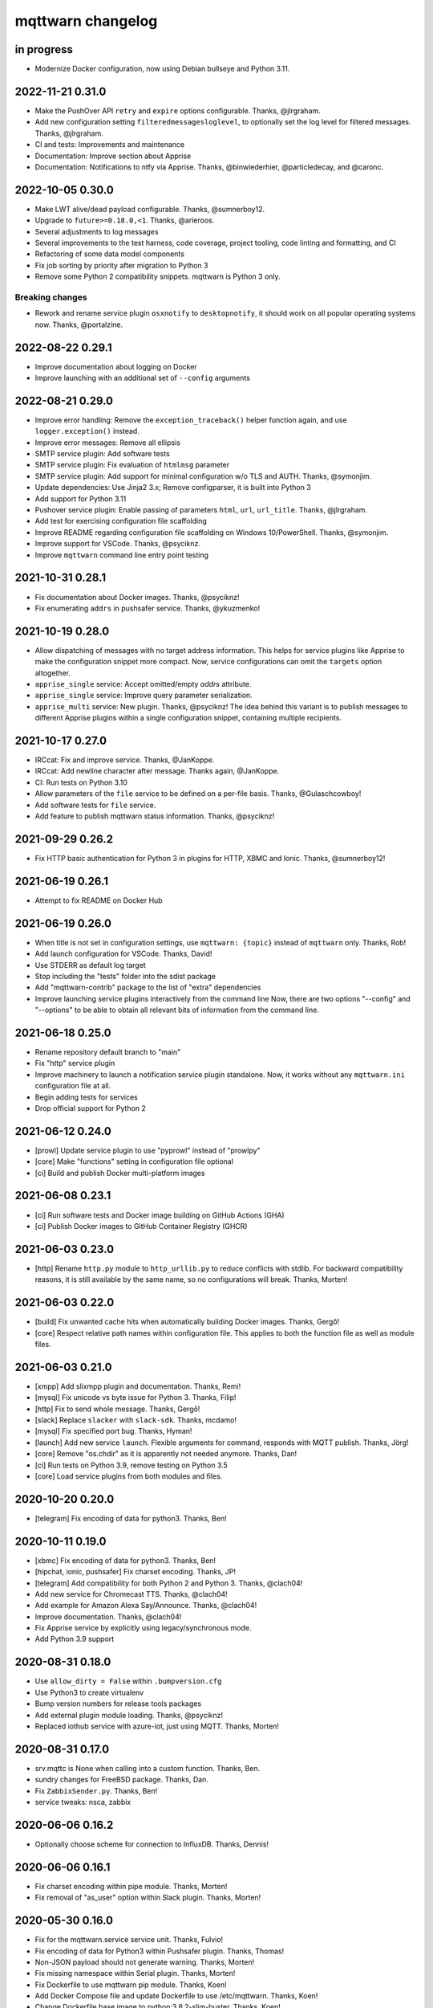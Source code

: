 ##################
mqttwarn changelog
##################


in progress
===========

- Modernize Docker configuration, now using Debian bullseye and Python 3.11.


2022-11-21 0.31.0
=================

- Make the PushOver API ``retry`` and ``expire`` options configurable. Thanks, @jlrgraham.
- Add new configuration setting ``filteredmessagesloglevel``, to optionally set the log
  level for filtered messages. Thanks, @jlrgraham.
- CI and tests: Improvements and maintenance
- Documentation: Improve section about Apprise
- Documentation: Notifications to ntfy via Apprise. Thanks, @binwiederhier, @particledecay,
  and @caronc.


2022-10-05 0.30.0
=================

- Make LWT alive/dead payload configurable. Thanks, @sumnerboy12.
- Upgrade to ``future>=0.18.0,<1``. Thanks, @arieroos.
- Several adjustments to log messages
- Several improvements to the test harness, code coverage, project tooling,
  code linting and formatting, and CI
- Refactoring of some data model components
- Fix job sorting by priority after migration to Python 3
- Remove some Python 2 compatibility snippets. mqttwarn is Python 3 only.

Breaking changes
----------------
- Rework and rename service plugin ``osxnotify`` to ``desktopnotify``, it
  should work on all popular operating systems now. Thanks, @portalzine.


2022-08-22 0.29.1
=================

- Improve documentation about logging on Docker
- Improve launching with an additional set of ``--config`` arguments


2022-08-21 0.29.0
=================

- Improve error handling: Remove the ``exception_traceback()`` helper function
  again, and use ``logger.exception()`` instead.
- Improve error messages: Remove all ellipsis
- SMTP service plugin: Add software tests
- SMTP service plugin: Fix evaluation of ``htmlmsg`` parameter
- SMTP service plugin: Add support for minimal configuration w/o TLS and AUTH.
  Thanks, @symonjim.
- Update dependencies: Use Jinja2 3.x; Remove configparser, it is built into Python 3
- Add support for Python 3.11
- Pushover service plugin: Enable passing of parameters ``html``, ``url``, ``url_title``.
  Thanks, @jlrgraham.
- Add test for exercising configuration file scaffolding
- Improve README regarding configuration file scaffolding on Windows 10/PowerShell.
  Thanks, @symonjim.
- Improve support for VSCode. Thanks, @psyciknz.
- Improve ``mqttwarn`` command line entry point testing


2021-10-31 0.28.1
=================

- Fix documentation about Docker images. Thanks, @psyciknz!
- Fix enumerating ``addrs`` in pushsafer service. Thanks, @ykuzmenko!


2021-10-19 0.28.0
=================

- Allow dispatching of messages with no target address information.
  This helps for service plugins like Apprise to make the configuration
  snippet more compact. Now, service configurations can omit the ``targets``
  option altogether.
- ``apprise_single`` service: Accept omitted/empty `addrs` attribute.
- ``apprise_single`` service: Improve query parameter serialization.
- ``apprise_multi`` service: New plugin. Thanks, @psyciknz!
  The idea behind this variant is to publish messages to different Apprise
  plugins within a single configuration snippet, containing multiple recipients.


2021-10-17 0.27.0
=================

- IRCcat: Fix and improve service. Thanks, @JanKoppe.
- IRCcat: Add newline character after message. Thanks again, @JanKoppe.
- CI: Run tests on Python 3.10
- Allow parameters of the ``file`` service to be defined on a per-file basis.
  Thanks, @Gulaschcowboy!
- Add software tests for ``file`` service.
- Add feature to publish mqttwarn status information. Thanks, @psyciknz!


2021-09-29 0.26.2
=================

- Fix HTTP basic authentication for Python 3 in plugins for HTTP, XBMC and Ionic.
  Thanks, @sumnerboy12!


2021-06-19 0.26.1
=================

- Attempt to fix README on Docker Hub


2021-06-19 0.26.0
=================

- When title is not set in configuration settings, use ``mqttwarn: {topic}``
  instead of ``mqttwarn`` only. Thanks, Rob!
- Add launch configuration for VSCode. Thanks, David!
- Use STDERR as default log target
- Stop including the "tests" folder into the sdist package
- Add "mqttwarn-contrib" package to the list of "extra" dependencies
- Improve launching service plugins interactively from the command line
  Now, there are two options "--config" and "--options" to be able to
  obtain all relevant bits of information from the command line.


2021-06-18 0.25.0
=================

- Rename repository default branch to "main"
- Fix "http" service plugin
- Improve machinery to launch a notification service plugin standalone.
  Now, it works without any ``mqttwarn.ini`` configuration file at all.
- Begin adding tests for services
- Drop official support for Python 2


2021-06-12 0.24.0
=================

- [prowl] Update service plugin to use "pyprowl" instead of "prowlpy"
- [core] Make "functions" setting in configuration file optional
- [ci] Build and publish Docker multi-platform images


2021-06-08 0.23.1
=================

- [ci] Run software tests and Docker image building on GitHub Actions (GHA)
- [ci] Publish Docker images to GitHub Container Registry (GHCR)


2021-06-03 0.23.0
=================

- [http] Rename ``http.py`` module to ``http_urllib.py`` to reduce conflicts with stdlib.
  For backward compatibility reasons, it is still available by the same name, so no
  configurations will break. Thanks, Morten!


2021-06-03 0.22.0
=================

- [build] Fix unwanted cache hits when automatically building Docker images. Thanks, Gergő!
- [core] Respect relative path names within configuration file. This applies
  to both the function file as well as module files.


2021-06-03 0.21.0
=================
- [xmpp] Add slixmpp plugin and documentation. Thanks, Remi!
- [mysql] Fix unicode vs byte issue for Python 3. Thanks, Filip!
- [http] Fix to send whole message. Thanks, Gergő!
- [slack] Replace ``slacker`` with ``slack-sdk``. Thanks, mcdamo!
- [mysql] Fix specified port bug. Thanks, Hyman!
- [launch] Add new service ``launch``. Flexible arguments for command,
  responds with MQTT publish. Thanks, Jörg!
- [core] Remove "os.chdir" as it is apparently not needed anymore. Thanks, Dan!
- [ci] Run tests on Python 3.9, remove testing on Python 3.5
- [core] Load service plugins from both modules and files.


2020-10-20 0.20.0
=================
- [telegram] Fix encoding of data for python3. Thanks, Ben!


2020-10-11 0.19.0
=================
- [xbmc] Fix encoding of data for python3. Thanks, Ben!
- [hipchat, ionic, pushsafer] Fix charset encoding. Thanks, JP!
- [telegram] Add compatibility for both Python 2 and Python 3. Thanks, @clach04!
- Add new service for Chromecast TTS. Thanks, @clach04!
- Add example for Amazon Alexa Say/Announce. Thanks, @clach04!
- Improve documentation. Thanks, @clach04!
- Fix Apprise service by explicitly using legacy/synchronous mode.
- Add Python 3.9 support


2020-08-31 0.18.0
=================
- Use ``allow_dirty = False`` within ``.bumpversion.cfg``
- Use Python3 to create virtualenv
- Bump version numbers for release tools packages
- Add external plugin module loading. Thanks, @psyciknz!
- Replaced iothub service with azure-iot, just using MQTT. Thanks, Morten!


2020-08-31 0.17.0
=================
- srv.mqttc is None when calling into a custom function. Thanks, Ben.
- sundry changes for FreeBSD package. Thanks, Dan.
- Fix ``ZabbixSender.py``. Thanks, Ben!
- service tweaks: nsca, zabbix


2020-06-06 0.16.2
=================
- Optionally choose scheme for connection to InfluxDB. Thanks, Dennis!


2020-06-06 0.16.1
=================
- Fix charset encoding within pipe module. Thanks, Morten!
- Fix removal of "as_user" option within Slack plugin. Thanks, Morten!


2020-05-30 0.16.0
=================
- Fix for the mqttwarn.service service unit. Thanks, Fulvio!
- Fix encoding of data for Python3 within Pushsafer plugin. Thanks, Thomas!
- Non-JSON payload should not generate warning. Thanks, Morten!
- Fix missing namespace within Serial plugin. Thanks, Morten!
- Fix Dockerfile to use mqttwarn pip module. Thanks, Koen!
- Add Docker Compose file and update Dockerfile to use /etc/mqttwarn. Thanks, Koen!
- Change Dockerfile base image to python:3.8.2-slim-buster. Thanks, Koen!
- Improve code formatting within custom functions of "warntoggle" example. Thanks, Dan!
- Fix charset encoding within Serial plugin. Thanks, Morten!


2020-04-14 0.15.0
=================
- Document ``tls=True`` setting. Thanks, @jpmens!
- Add ``warntoggle`` example (#408). Thanks, @robdejonge!
- Load functions file at configuration load (#410). Thanks, @fhriley!
- Try to make "zabbix" service work again


2020-03-31 0.14.2
=================
- Upgrade to apprise 0.8.5


2020-03-28 0.14.1
=================
- Upgrade xmpppy to 0.6.1, add dnspython as dependency


2020-03-18 0.14.0
=================
- Add service plugin for `Apprise <https://github.com/caronc/apprise>`_.
- Upgrade xmpppy to 0.6.0
- More verbose exception when formatting message fails


2020-03-04 0.13.9
=================
- Remove references to ``mqttwarn.py``. Cleanup documentation.
- Fix charset encoding within Postgres plugin. Thanks, @clarkspark!
- Fix function invocation through "format" setting. Thanks, @clarkspark!


2020-01-12 0.13.8
=================
- Fix charset encoding issue for service "mqttpub". Thanks, @jpmens!


2020-01-12 0.13.7
=================
- Improve exception handling when service plugin fails
- Properly handle charset encoding, both on Python 2 and Python 3


2020-01-09 0.13.6
=================
- Support Python 3.8


2019-12-27 0.13.5
=================
- Improve Python2/3 compatibility for "make-config" subcommand. Fix #393.
  Thanks, @Gulaschcowboy!


2019-12-17 0.13.2
=================
- Fix documentation


2019-12-17 0.13.1
=================
- Address compatibility issues with configparser


2019-12-17 0.13.0
=================
- Remove instapush service as it no longer exists
- Python2/3 compatibility
- Make "pushover" service use requests
- Mitigate some deprecation warnings. Bump core package dependencies.
- Improve testing and CI


2019-12-02 0.12.0
=================
- Add documentation based on Jekyll and publish on www.mqttwarn.net. Thanks, @jpmens!
- Add logo source and PNG images. Thanks, @gumm!
- Make testsuite pass successfully on Python3.
- Make README.rst ASCII-compatible, resolve #386. Thanks, @dlangille!
- Fix direct plugin invocation
- Re-add compatibility with Python2


2019-11-20 0.11.3
=================
- Fix README.rst


2019-11-20 0.11.2
=================
- Remove "Topic :: Internet :: MQTT" from the list of trove classifiers
  after PyPI upload croaked again


2019-11-20 0.11.1
=================
- Update author email within setup.py after PyPI upload croaked at us


2019-11-20 0.11.0
=================
- Add foundation for unit tests based on pytest
- Add test harness
- Integrate changes from the main branch
- Improve documentation, add a more compact ``README.rst`` and
  move the detailed documentation to ``HANDBOOK.md`` for now.
- First release on PyPI


.. _mqttwarn-0.10.1:

2018-04-17 0.10.1
=================
- Use EPL 2.0 license as recently approved by @pypa and @jpmens
- Add missing dependency to the "six" package


.. _mqttwarn-0.10.0:

2018-04-13 0.10.0
=================
- Add mechanism to run a notification service plugin interactively from the command line
- Attempt to fix #307 re. logging to the configuration .ini file. Thanks, Dan!


.. _mqttwarn-0.9.0:

2018-04-13 0.9.0
================
- Add .bumpversion.cfg and Makefile to ease release cutting
- Move "websocket" service plugin (#305) into module namespace
- Refactor two more functions into ``class RuntimeContext``
- Improve error handling: Add the ``exception_traceback()`` primitive to add
  full stacktrace information to log messages. When applied at all important
  places across the board where we do catch-all style exception handling,
  this will improve the experience when working on custom solutions with
  *mqttwarn* to a huge extent.
- Improve documentation


.. _mqttwarn-0.8.1:

2018-04-12 0.8.1
================
- Add required modules for all services to "setup.py"
- Fix setup documentation
- Add MANIFEST.in file


.. _mqttwarn-0.8.0:

2018-04-12 0.8.0
================
- Move all services into module namespace
- Fix PeriodicThread
- Add "requests" module as a core requirement to "setup.py" as it is a common module used by many services
- Add commands "mqttwarn make-config" and "mqttwarn make-samplefuncs"
  for generating a "mqttwarn.ini" or a "samplefuncs.py" file, respectively.
- Add more modules to "extras" requirements section in "setup.py"


.. _mqttwarn-0.7.0:

2018-04-12 0.7.0
================
- Import 0.6.0 code base
- Start work on making mqttwarn a first citizen of the Python ecosystem
- Move main program ``mqttwarn.py`` into module namespace as ``core.py``
- Refactor routines from ``core.py`` into other modules while gently introducing OO
- Add setup.py
- Add full license text
